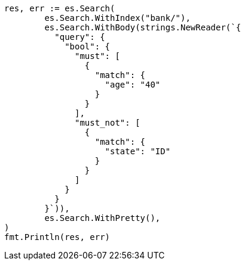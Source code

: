 // Generated from getting-started_47bb632c6091ad0cd94bc660bdd309a5_test.go
//
[source, go]
----
res, err := es.Search(
	es.Search.WithIndex("bank/"),
	es.Search.WithBody(strings.NewReader(`{
	  "query": {
	    "bool": {
	      "must": [
	        {
	          "match": {
	            "age": "40"
	          }
	        }
	      ],
	      "must_not": [
	        {
	          "match": {
	            "state": "ID"
	          }
	        }
	      ]
	    }
	  }
	}`)),
	es.Search.WithPretty(),
)
fmt.Println(res, err)
----
